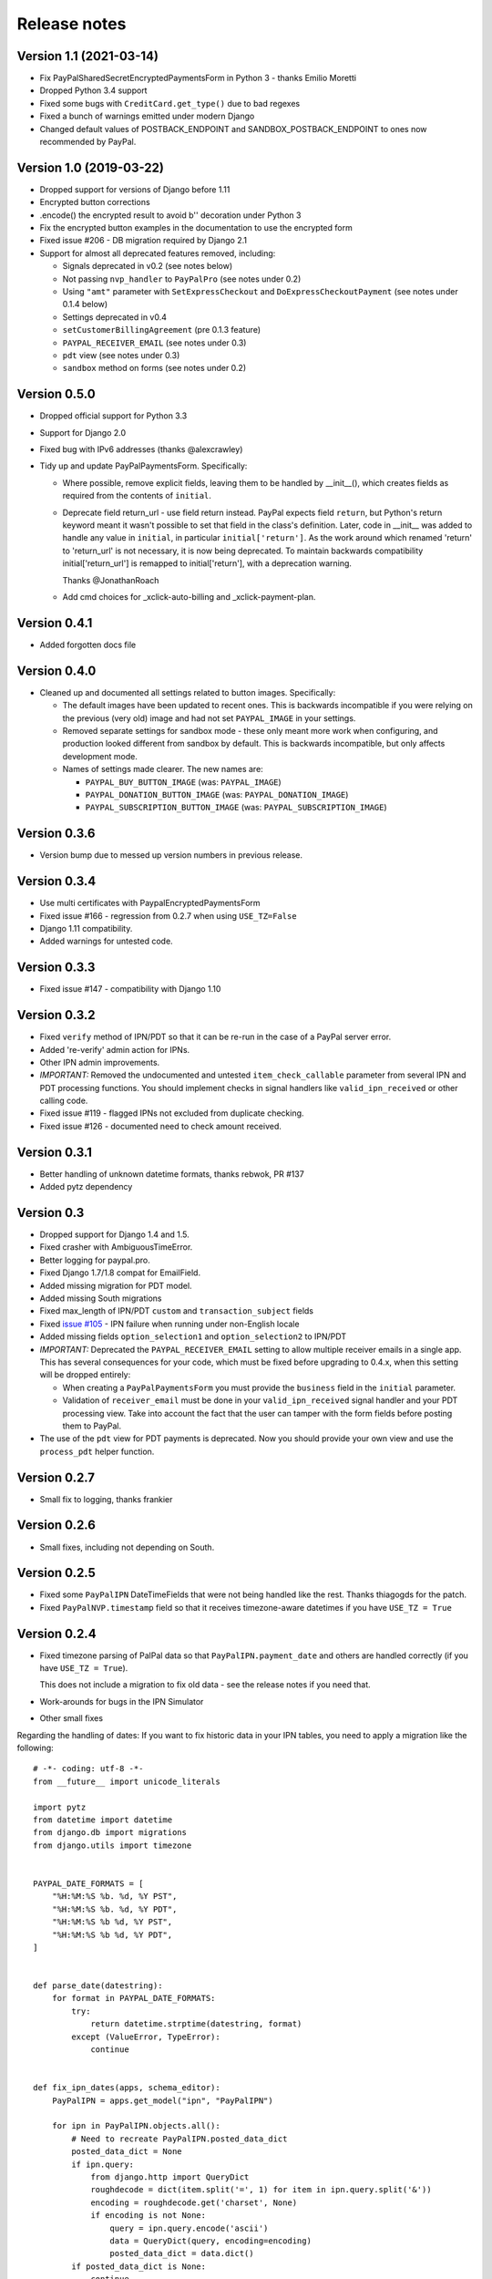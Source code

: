 ===============
 Release notes
===============

Version 1.1 (2021-03-14)
------------------------

* Fix PayPalSharedSecretEncryptedPaymentsForm in Python 3 - thanks Emilio Moretti
* Dropped Python 3.4 support
* Fixed some bugs with ``CreditCard.get_type()`` due to bad regexes
* Fixed a bunch of warnings emitted under modern Django
* Changed default values of POSTBACK_ENDPOINT and SANDBOX_POSTBACK_ENDPOINT to ones
  now recommended by PayPal.

Version 1.0 (2019-03-22)
------------------------

* Dropped support for versions of Django before 1.11

* Encrypted button corrections

* .encode() the encrypted result to avoid b'' decoration under Python 3

* Fix the encrypted button examples in the documentation to use the encrypted form

* Fixed issue #206 - DB migration required by Django 2.1

* Support for almost all deprecated features removed, including:

  * Signals deprecated in v0.2 (see notes below)
  * Not passing ``nvp_handler`` to ``PayPalPro`` (see notes under 0.2)
  * Using ``"amt"`` parameter with ``SetExpressCheckout`` and
    ``DoExpressCheckoutPayment`` (see notes under 0.1.4 below)
  * Settings deprecated in v0.4
  * ``setCustomerBillingAgreement`` (pre 0.1.3 feature)
  * ``PAYPAL_RECEIVER_EMAIL`` (see notes under 0.3)
  * ``pdt`` view (see notes under 0.3)
  * ``sandbox`` method on forms (see notes under 0.2)


Version 0.5.0
-------------

* Dropped official support for Python 3.3

* Support for Django 2.0

* Fixed bug with IPv6 addresses (thanks @alexcrawley)

* Tidy up and update PayPalPaymentsForm. Specifically:

  * Where possible, remove explicit fields, leaving them to be handled by
    __init__(), which creates fields as required from the contents of ``initial``.

  * Deprecate field return_url - use field return instead. PayPal expects field
    ``return``, but Python's return keyword meant it wasn't possible to set that field in
    the class's definition. Later, code in __init__ was added to handle any value in ``initial``, in
    particular ``initial['return']``. As the work around which renamed 'return' to 'return_url'
    is not necessary, it is now being deprecated. To maintain backwards compatibility
    initial['return_url'] is remapped to initial['return'], with a deprecation warning.

    Thanks @JonathanRoach

  * Add cmd choices for _xclick-auto-billing and _xclick-payment-plan.

Version 0.4.1
-------------

* Added forgotten docs file

Version 0.4.0
-------------

* Cleaned up and documented all settings related to button images. Specifically:

  * The default images have been updated to recent ones. This is backwards
    incompatible if you were relying on the previous (very old) image and had
    not set ``PAYPAL_IMAGE`` in your settings.

  * Removed separate settings for sandbox mode - these only meant more work when
    configuring, and production looked different from sandbox by default. This
    is backwards incompatible, but only affects development mode.

  * Names of settings made clearer. The new names are:

    * ``PAYPAL_BUY_BUTTON_IMAGE`` (was: ``PAYPAL_IMAGE``)
    * ``PAYPAL_DONATION_BUTTON_IMAGE`` (was: ``PAYPAL_DONATION_IMAGE``)
    * ``PAYPAL_SUBSCRIPTION_BUTTON_IMAGE`` (was: ``PAYPAL_SUBSCRIPTION_IMAGE``)


Version 0.3.6
-------------

* Version bump due to messed up version numbers in previous release.

Version 0.3.4
-------------

* Use multi certificates with PaypalEncryptedPaymentsForm
* Fixed issue #166 - regression from 0.2.7 when using ``USE_TZ=False``
* Django 1.11 compatibility.
* Added warnings for untested code.

Version 0.3.3
-------------

* Fixed issue #147 - compatibility with Django 1.10

Version 0.3.2
-------------

* Fixed ``verify`` method of IPN/PDT so that it can be re-run in the case
  of a PayPal server error.
* Added 're-verify' admin action for IPNs.
* Other IPN admin improvements.
* *IMPORTANT:* Removed the undocumented and untested ``item_check_callable``
  parameter from several IPN and PDT processing functions. You should
  implement checks in signal handlers like ``valid_ipn_received`` or
  other calling code.
* Fixed issue #119 - flagged IPNs not excluded from duplicate checking.
* Fixed issue #126 - documented need to check amount received.

Version 0.3.1
-------------

* Better handling of unknown datetime formats, thanks rebwok, PR #137
* Added pytz dependency

Version 0.3
-----------

* Dropped support for Django 1.4 and 1.5.
* Fixed crasher with AmbiguousTimeError.
* Better logging for paypal.pro.
* Fixed Django 1.7/1.8 compat for EmailField.
* Added missing migration for PDT model.
* Added missing South migrations
* Fixed max_length of IPN/PDT ``custom`` and ``transaction_subject`` fields
* Fixed `issue #105
  <https://github.com/spookylukey/django-paypal/issues/105>`_ - IPN failure when
  running under non-English locale
* Added missing fields ``option_selection1`` and ``option_selection2`` to
  IPN/PDT

* *IMPORTANT:* Deprecated the ``PAYPAL_RECEIVER_EMAIL`` setting to allow
  multiple receiver emails in a single app. This has several consequences for
  your code, which must be fixed before upgrading to 0.4.x, when this setting
  will be dropped entirely:

  * When creating a ``PayPalPaymentsForm`` you must provide the ``business``
    field in the ``initial`` parameter.

  * Validation of ``receiver_email`` must be done in your ``valid_ipn_received``
    signal handler and your PDT processing view. Take into account the fact that
    the user can tamper with the form fields before posting them to PayPal.

* The use of the ``pdt`` view for PDT payments is deprecated. Now you should
  provide your own view and use the ``process_pdt`` helper function.

Version 0.2.7
-------------

* Small fix to logging, thanks frankier

Version 0.2.6
-------------

* Small fixes, including not depending on South.

Version 0.2.5
-------------

* Fixed some ``PayPalIPN`` DateTimeFields that were not being handled like the rest. Thanks
  thiagogds for the patch.

* Fixed ``PayPalNVP.timestamp`` field so that it receives timezone-aware datetimes
  if you have ``USE_TZ = True``


Version 0.2.4
-------------

* Fixed timezone parsing of PalPal data so that ``PayPalIPN.payment_date`` and others
  are handled correctly (if you have ``USE_TZ = True``).

  This does not include a migration to fix old data - see the release notes if
  you need that.

* Work-arounds for bugs in the IPN Simulator
* Other small fixes

Regarding the handling of dates: If you want to fix historic data in your IPN
tables, you need to apply a migration like the following::

    # -*- coding: utf-8 -*-
    from __future__ import unicode_literals

    import pytz
    from datetime import datetime
    from django.db import migrations
    from django.utils import timezone


    PAYPAL_DATE_FORMATS = [
        "%H:%M:%S %b. %d, %Y PST",
        "%H:%M:%S %b. %d, %Y PDT",
        "%H:%M:%S %b %d, %Y PST",
        "%H:%M:%S %b %d, %Y PDT",
    ]


    def parse_date(datestring):
        for format in PAYPAL_DATE_FORMATS:
            try:
                return datetime.strptime(datestring, format)
            except (ValueError, TypeError):
                continue


    def fix_ipn_dates(apps, schema_editor):
        PayPalIPN = apps.get_model("ipn", "PayPalIPN")

        for ipn in PayPalIPN.objects.all():
            # Need to recreate PayPalIPN.posted_data_dict
            posted_data_dict = None
            if ipn.query:
                from django.http import QueryDict
                roughdecode = dict(item.split('=', 1) for item in ipn.query.split('&'))
                encoding = roughdecode.get('charset', None)
                if encoding is not None:
                    query = ipn.query.encode('ascii')
                    data = QueryDict(query, encoding=encoding)
                    posted_data_dict = data.dict()
            if posted_data_dict is None:
                continue

            for field in ['time_created', 'payment_date', 'next_payment_date', 'subscr_date', 'subscr_effective',
                          'retry_at', 'case_creation_date', 'auction_closing_date']:
                if field in posted_data_dict:
                    raw = posted_data_dict[field]
                    naive = parse_date(raw)
                    if naive is not None:
                        aware = timezone.make_aware(naive, pytz.timezone('US/Pacific'))
                        setattr(ipn, field, aware)
            ipn.save()


    class Migration(migrations.Migration):

        dependencies = [
            ('ipn', '0003_auto_20141117_1647'),
        ]

        operations = [
            migrations.RunPython(fix_ipn_dates,
                                 lambda apps, schema_editor: None)  # allowing reverse migration is harmless)
        ]


Version 0.2.3
-------------

* Fixed various deprecation warnings when running under Django 1.8


Version 0.2.2
-------------

* Added 'commit' kwarg to ``express_endpoint_for_token()``

Version 0.2.1
-------------

* Added ``PayPalNVP.response_dict`` attribute.
* Added ``PayPalFailure.nvp`` attribute to get full info
* Switched to using ``requests`` library for HTTP calls.

Version 0.2
-----------

* Introduced new, less confusing signals, and deprecated the old ones.  This is
  a bit of an API overhaul, but the migration path is clear, don't worry!

  * IPN:

    Previously, there were IPN signals like ``payment_was_successful`` which
    fired even if the ``payment_status`` on the IPN was ``'Failed'``, and there
    were other signals like ``payment_was_refunded`` to cover other specific
    statuses, but not all of them. There were also bugs that meant that some
    signals would never fire.

    To sort out all these issues, and to future proof the design, the signals
    have been reduced to:

    * ``valid_ipn_received``

    * ``invalid_ipn_received``

    The 'invalid' signals are sent when the transaction was flagged - because of
    a failed check with PayPal, for example, or a duplicate transaction ID.  You
    should never act on these, but might want to be notified of a problem.

    The 'valid' signals need to be handled. However, you will need to check the
    payment_status and other attributes to know what to do.

    The old signals still exist and are used, but are deprecated. They will be
    removed in version 1.0.

    Please see :doc:`standard/ipn`.

  * Pro:

    This used signals even though they weren't really appropriate.

    Instead:

    * If you are using ``PayPalWPP`` directly, the returned ``PayPalNVP`` objects
      from all method should just be used. Remember that you need to handle
      ``PayPalFailure`` exceptions from all direct calls.

    * If you are using the ``PayPalPro`` wrapper, you should pass a callable
      ``nvp_handler`` keyword argument.

    Please see :doc:`pro/index`.

* You must explicitly set ``PAYPAL_TEST`` to ``True`` or ``False`` in your
  settings, depending on whether you want production or sandbox PayPal. (The
  default is ``True`` i.e. sandbox mode).

  The ``sandbox()`` method on any forms is deprecated. You should use ``render``
  and set ``PAYPAL_TEST`` in your settings instead.


Version 0.1.5
-------------

* Fixed support for custom User model in South migrations

  If you:

  * are using a custom AUTH_USER_MODEL
  * are using the 'pro' app
  * installed version 0.1.4 and ran the migrations,

  you will need to reverse the migrations in the 'pro' app that were applied
  when you ran "./manage.py migrate".


Version 0.1.4
-------------

* New docs!

* Python 3 support.

* Django 1.7 support.

* Support for custom User model via AUTH_USER_MODEL. If you change AUTH_USER_MODEL
  you will still need to write your own migrations.

* Support for all possible 'initial' options that could be wanted in PayPalStandardForm

* Support for PayPalPro CreateBillingAgreement method

* Support for PayPalPro DoReferenceTransaction method

* Upgraded to PayPal Pro API version 116.0

  * This deprecates the "amt" parameter for SetExpressCheckout and
    DoExpressCheckoutPayment. paymentrequest_0_amt should be used instead. Use
    of amt will raise a DeprecationWarning for now.

* Various bug fixes, refactorings and small features.

* Removed PDT signals (which were never fired)

Version 0.1.3
-------------

* Missing payment types added

* Additional signals:

  * payment_was_refunded
  * payment_was_reversed

* Django 1.6 compatibility

* Various bug fixes, including:

  * Fixes for non-ASCII characters

